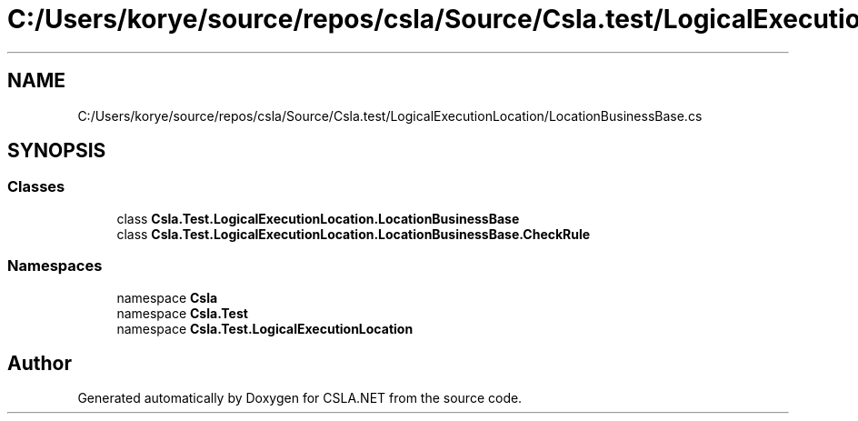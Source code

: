 .TH "C:/Users/korye/source/repos/csla/Source/Csla.test/LogicalExecutionLocation/LocationBusinessBase.cs" 3 "Wed Jul 21 2021" "Version 5.4.2" "CSLA.NET" \" -*- nroff -*-
.ad l
.nh
.SH NAME
C:/Users/korye/source/repos/csla/Source/Csla.test/LogicalExecutionLocation/LocationBusinessBase.cs
.SH SYNOPSIS
.br
.PP
.SS "Classes"

.in +1c
.ti -1c
.RI "class \fBCsla\&.Test\&.LogicalExecutionLocation\&.LocationBusinessBase\fP"
.br
.ti -1c
.RI "class \fBCsla\&.Test\&.LogicalExecutionLocation\&.LocationBusinessBase\&.CheckRule\fP"
.br
.in -1c
.SS "Namespaces"

.in +1c
.ti -1c
.RI "namespace \fBCsla\fP"
.br
.ti -1c
.RI "namespace \fBCsla\&.Test\fP"
.br
.ti -1c
.RI "namespace \fBCsla\&.Test\&.LogicalExecutionLocation\fP"
.br
.in -1c
.SH "Author"
.PP 
Generated automatically by Doxygen for CSLA\&.NET from the source code\&.
